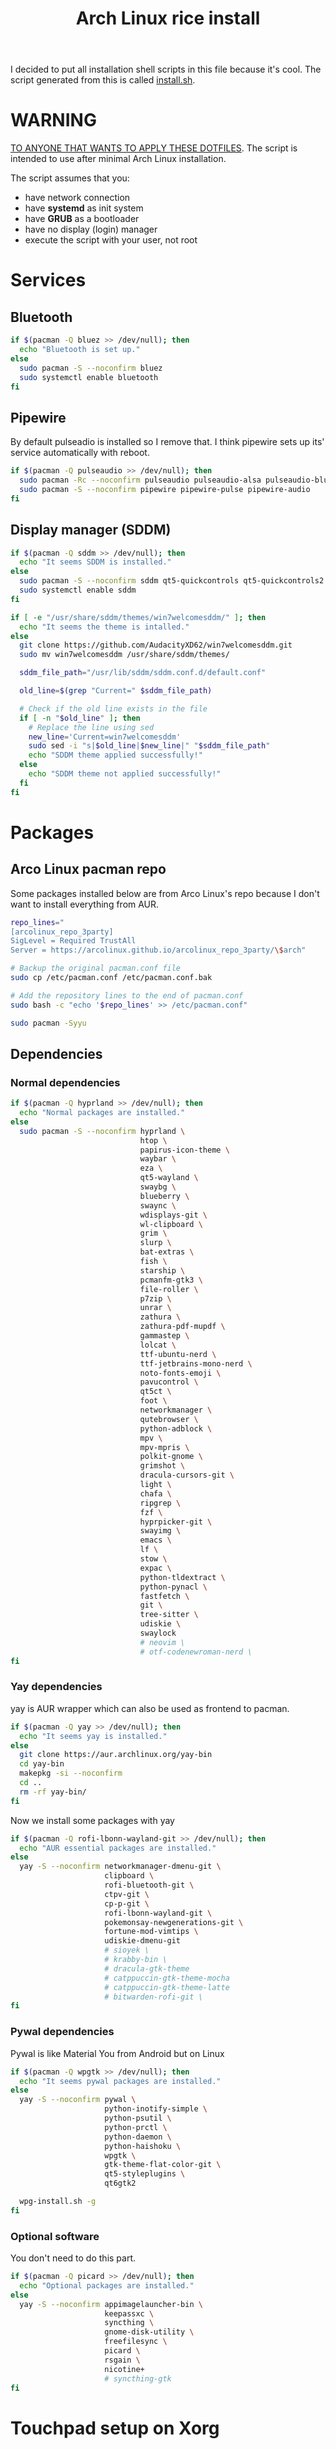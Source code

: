 #+TITLE: Arch Linux rice install
#+PROPERTY: header-args :tangle install.sh
#+auto_tangle: t

I decided to put all installation shell scripts in this file because it's cool.
The script generated from this is called [[./install.sh][install.sh]].

* WARNING
_TO ANYONE THAT WANTS TO APPLY THESE DOTFILES_.
The script is intended to use after minimal Arch Linux installation.

The script assumes that you:
- have network connection
- have *systemd* as init system
- have *GRUB* as a bootloader
- have no display (login) manager
- execute the script with your user, not root
* Services
** Bluetooth
#+begin_src sh :shebang "#!/usr/bin/env bash"
if $(pacman -Q bluez >> /dev/null); then
  echo "Bluetooth is set up."
else
  sudo pacman -S --noconfirm bluez
  sudo systemctl enable bluetooth
fi
#+end_src
** Pipewire
By default pulseadio is installed so I remove that.
I think pipewire sets up its' service automatically with reboot.
#+begin_src sh
if $(pacman -Q pulseaudio >> /dev/null); then
  sudo pacman -Rc --noconfirm pulseaudio pulseaudio-alsa pulseaudio-bluetooth
  sudo pacman -S --noconfirm pipewire pipewire-pulse pipewire-audio
fi
#+end_src
** Display manager (SDDM)
#+begin_src sh
if $(pacman -Q sddm >> /dev/null); then
  echo "It seems SDDM is installed."
else
  sudo pacman -S --noconfirm sddm qt5-quickcontrols qt5-quickcontrols2 qt5-graphicaleffects
  sudo systemctl enable sddm
fi

if [ -e "/usr/share/sddm/themes/win7welcomesddm/" ]; then
  echo "It seems the theme is intalled."
else
  git clone https://github.com/AudacityXD62/win7welcomesddm.git
  sudo mv win7welcomesddm /usr/share/sddm/themes/

  sddm_file_path="/usr/lib/sddm/sddm.conf.d/default.conf"

  old_line=$(grep "Current=" $sddm_file_path)

  # Check if the old line exists in the file
  if [ -n "$old_line" ]; then
    # Replace the line using sed
    new_line='Current=win7welcomesddm'
    sudo sed -i "s|$old_line|$new_line|" "$sddm_file_path"
    echo "SDDM theme applied successfully!"
  else
    echo "SDDM theme not applied successfully!"
  fi
fi
#+end_src
* Packages
** Arco Linux pacman repo
Some packages installed below are from Arco Linux's repo because I don't want to install everything from AUR.
#+begin_src sh
repo_lines="
[arcolinux_repo_3party]
SigLevel = Required TrustAll
Server = https://arcolinux.github.io/arcolinux_repo_3party/\$arch"

# Backup the original pacman.conf file
sudo cp /etc/pacman.conf /etc/pacman.conf.bak

# Add the repository lines to the end of pacman.conf
sudo bash -c "echo '$repo_lines' >> /etc/pacman.conf"

sudo pacman -Syyu
#+end_src
** Dependencies
*** Normal dependencies
#+BEGIN_SRC sh
if $(pacman -Q hyprland >> /dev/null); then
  echo "Normal packages are installed."
else
  sudo pacman -S --noconfirm hyprland \
                             htop \
                             papirus-icon-theme \
                             waybar \
                             eza \
                             qt5-wayland \
                             swaybg \
                             blueberry \
                             swaync \
                             wdisplays-git \
                             wl-clipboard \
                             grim \
                             slurp \
                             bat-extras \
                             fish \
                             starship \
                             pcmanfm-gtk3 \
                             file-roller \
                             p7zip \
                             unrar \
                             zathura \
                             zathura-pdf-mupdf \
                             gammastep \
                             lolcat \
                             ttf-ubuntu-nerd \
                             ttf-jetbrains-mono-nerd \
                             noto-fonts-emoji \
                             pavucontrol \
                             qt5ct \
                             foot \
                             networkmanager \
                             qutebrowser \
                             python-adblock \
                             mpv \
                             mpv-mpris \
                             polkit-gnome \
                             grimshot \
                             dracula-cursors-git \
                             light \
                             chafa \
                             ripgrep \
                             fzf \
                             hyprpicker-git \
                             swayimg \
                             emacs \
                             lf \
                             stow \
                             expac \
                             python-tldextract \
                             python-pynacl \
                             fastfetch \
                             git \
                             tree-sitter \
                             udiskie \
                             swaylock
                             # neovim \
                             # otf-codenewroman-nerd \
fi
#+end_src
*** Yay dependencies
yay is AUR wrapper which can also be used as frontend to pacman.
#+begin_src sh
if $(pacman -Q yay >> /dev/null); then
  echo "It seems yay is installed."
else
  git clone https://aur.archlinux.org/yay-bin
  cd yay-bin
  makepkg -si --noconfirm
  cd ..
  rm -rf yay-bin/
fi
#+end_src

Now we install some packages with yay
#+begin_src sh
if $(pacman -Q rofi-lbonn-wayland-git >> /dev/null); then
  echo "AUR essential packages are installed."
else
  yay -S --noconfirm networkmanager-dmenu-git \
                     clipboard \
                     rofi-bluetooth-git \
                     ctpv-git \
                     cp-p-git \
                     rofi-lbonn-wayland-git \
                     pokemonsay-newgenerations-git \
                     fortune-mod-vimtips \
                     udiskie-dmenu-git
                     # sioyek \
                     # krabby-bin \
                     # dracula-gtk-theme
                     # catppuccin-gtk-theme-mocha
                     # catppuccin-gtk-theme-latte
                     # bitwarden-rofi-git \
fi
#+end_src
*** Pywal dependencies
Pywal is like Material You from Android but on Linux
#+begin_src sh
if $(pacman -Q wpgtk >> /dev/null); then
  echo "It seems pywal packages are installed."
else
  yay -S --noconfirm pywal \
                     python-inotify-simple \
                     python-psutil \
                     python-prctl \
                     python-daemon \
                     python-haishoku \
                     wpgtk \
                     gtk-theme-flat-color-git \
                     qt5-styleplugins \
                     qt6gtk2

  wpg-install.sh -g
fi
#+end_src
*** Optional software
You don't need to do this part.
#+begin_src sh
if $(pacman -Q picard >> /dev/null); then
  echo "Optional packages are installed."
else
  yay -S --noconfirm appimagelauncher-bin \
                     keepassxc \
                     syncthing \
                     gnome-disk-utility \
                     freefilesync \
                     picard \
                     rsgain \
                     nicotine+
                     # syncthing-gtk
fi
#+end_src
* Touchpad setup on Xorg
Hyprland is set up but SDDM uses Xorg and that doesn't support touchpad tapping.
#+begin_src sh
if [ -e "/etc/X11/xorg.conf.d/90-touchpad.conf" ]; then
  echo "It seems you already have touchpad configuration. No changes have been made."
else
  touchpad_conf='Section "InputClass"
        Identifier "touchpad"
        MatchIsTouchpad "on"
        Driver "libinput"
        Option "Tapping" "on"
        Option "TappingButtonMap" "lrm"
        Option "NaturalScrolling" "off"
        Option "ScrollMethod" "twofinger"
EndSection'

  sudo mkdir -p /etc/X11/xorg.conf.d
  sudo touch /etc/X11/xorg.conf.d/90-touchpad.conf
  echo "$touchpad_conf" | sudo tee /etc/X11/xorg.conf.d/90-touchpad.conf > /dev/null
  echo "The changes have been applied. After reboot touchpad should work."
fi
#+end_src
* Latex working in Emacs
Org mode supports latex displaying but that requires some setup.
#+begin_src sh
if $(pacman -Q texlive-bin >> /dev/null); then
  echo "Latex is setup."
else
  sudo pacman -S --noconfirm texlive-bin texlive-binextra texlive-latexrecommended texlive-latexextra texlive-plaingeneric
  sudo texconfig rehash
  texhash
fi
#+end_src
* GRUB theme
#+begin_src sh
git clone https://gitlab.com/imnotpua/grub_gtg

cd grub_gtg

echo "YOU NEED TO TYPE FONT SIZE AND THEME DIRECTORY"
sudo bash ./install.sh

cd ../
rm -rf grub_gtg
#+end_src
* QT apps follow GTK theme
#+begin_src shell
sudo bash -c "echo -e \"\nQT_QPA_PLATFORMTHEME=gtk2\" >> \"/etc/environment\""
sudo bash -c "echo -e \"\nCALIBRE_USE_SYSTEM_THEME=1\" >> \"/etc/environment\""
#+end_src
* Setting defaults
It sets some apps to be defaults for some files
#+begin_src sh
xdg-mime default org.pwmt.zathura.desktop application/pdf
xdg-mime default org.pwmt.zathura.desktop application/epub+zip
xdg-settings set default-web-browser org.qutebrowser.qutebrowser.desktop
xdg-mime default pcmanfm.desktop inode/directory
#+end_src

This sets GTK theming and sets fonts, on bigger screen you might want to increase the size.
#+begin_src shell
gsettings set org.gnome.desktop.interface gtk-theme "FlatColor"
gsettings set org.gnome.desktop.interface icon-theme "Papirus-Dark"
gsettings set org.gnome.desktop.interface cursor-theme "Dracula-cursors"
gsettings set org.gnome.desktop.interface font-name "Ubuntu Nerd Font 10"
gsettings set org.gnome.desktop.interface document-font-name "Ubuntu Nerd Font 10"
gsettings set org.gnome.desktop.interface monospace-font-name "JetBrainsMono NFM 10"
gsettings set org.gnome.desktop.interface color-scheme "prefer-dark"
#+end_src
